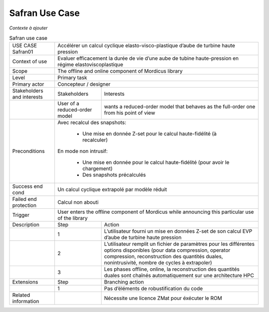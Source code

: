 .. _UC_Safran01:

Safran Use Case
---------------

*Contexte à ajouter*

.. .. tabularcolumns:: |L|L|L|L|

.. table:: Safran use case
  :class: longtable

  +---------------------+----------+------------------------+-------------------------------------------------+
  | USE CASE Safran01   |   Accélérer un calcul cyclique elasto-visco-plastique d’aube de turbine             |
  |                     |   haute pression                                                                    |
  +---------------------+----------+------------------------+-------------------------------------------------+
  | Context of use      |   Evaluer efficacement la durée de vie d’une aube de tubine haute-pression          |
  |                     |   en régime elastoviscoplastique                                                    |
  +---------------------+----------+------------------------+-------------------------------------------------+
  | Scope               |   The offline and online component of Mordicus library                              |
  +---------------------+----------+------------------------+-------------------------------------------------+
  | Level               |   Primary task                                                                      |
  +---------------------+----------+------------------------+-------------------------------------------------+
  | Primary actor       |   Concepteur / designer                                                             |
  +---------------------+----------+------------------------+-------------------------------------------------+
  | Stakeholders and    |   Stakeholders                    | Interests                                       |
  | interests           |                                   |                                                 |
  +---------------------+----------+------------------------+-------------------------------------------------+
  |                     |   User of a reduced-order model   | wants a reduced-order model that behaves as     |
  |                     |                                   | the full-order one from his point of view       |
  +---------------------+----------+------------------------+-------------------------------------------------+
  | Preconditions       | Avec recalcul des snapshots:                                                        |
  |                     |                                                                                     |
  |                     |     - Une mise en donnée Z-set pour le calcul haute-fidélité (à recalculer)         |
  |                     |                                                                                     |
  |                     | En mode non intrusif:                                                               |
  |                     |                                                                                     |
  |                     |     - Une mise en donnée pour le calcul haute-fidélité (pour avoir le chargement)   |
  |                     |                                                                                     |
  |                     |     - Des snapshots précalculés                                                     |
  +---------------------+----------+------------------------+-------------------------------------------------+
  | Success end cond    |  Un calcul cyclique extrapolé par modèle réduit                                     |
  +---------------------+----------+------------------------+-------------------------------------------------+
  | Failed end          |  Calcul non abouti                                                                  |
  | protection          |                                                                                     |
  +---------------------+----------+------------------------+-------------------------------------------------+
  | Trigger             |  User enters the offline component of Mordicus while                                | 
  |                     |  announcing this particular use of the library                                      |
  +---------------------+----------+------------------------+-------------------------------------------------+
  | Description         | Step     | Action                                                                   |
  +---------------------+----------+------------------------+-------------------------------------------------+
  |                     | 1        | L’utilisateur fourni un mise en données Z-set de son calcul EVP          |
  |                     |          | d’aube de turbine haute pression                                         |
  +---------------------+----------+------------------------+-------------------------------------------------+
  |                     | 2        | L’utilisateur remplit un fichier de paramètres pour les différentes      |
  |                     |          | options disponibles (pour data compression, operator compression,        |
  |                     |          | reconstruction des quantités duales, nonintrusivité,                     |
  |                     |          | nombre de cycles à extrapoler)                                           |
  +---------------------+----------+------------------------+-------------------------------------------------+
  |                     | 3        | Les phases offline, online, la reconstruction des quantités duales       |
  |                     |          | sont chaînés automatiquement sur une architecture HPC                    |
  +---------------------+----------+------------------------+-------------------------------------------------+
  | Extensions          | Step     | Branching action                                                         |
  +---------------------+----------+------------------------+-------------------------------------------------+
  |                     | 1        | Pas d’éléments de robustification du code                                |
  +---------------------+----------+------------------------+-------------------------------------------------+
  | Related information |          | Nécessite une licence ZMat pour éxécuter le ROM                          |
  +---------------------+----------+------------------------+-------------------------------------------------+

